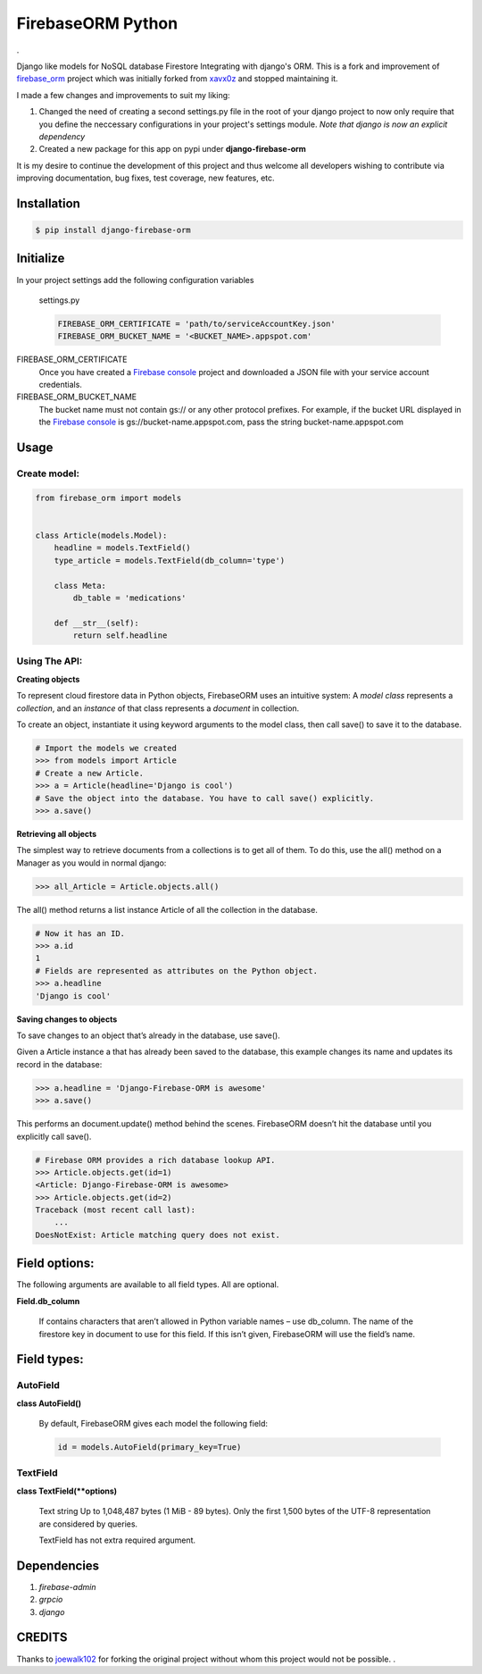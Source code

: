 =======================================
FirebaseORM Python
=======================================

|Build Status| |License: MIT| |Organization| |made-with-python|
|HitCount| |Inline Docs| |PyPI pyversions| |PRs Welcome| |GitHub
pull-requests| |GitHub version|.

Django like models for NoSQL database Firestore Integrating with django's ORM.
This is a fork and improvement of `firebase_orm
<https://github.com/joewalk102/firebase-orm>`_ project which was initially
forked from `xavx0z <https://github.com/xavx0z>`_ and stopped maintaining it.

I made a few changes and improvements to suit my liking:

1. Changed the need of creating a second settings.py file in the root of your
   django project to now only require that you define the neccessary
   configurations in your project's settings module.
   *Note that django is now an explicit dependency*

2. Created a new package for this app on pypi under **django-firebase-orm**

It is my desire to continue the development of this project and thus welcome all
developers wishing to contribute via improving documentation, bug fixes, test
coverage, new features, etc.


Installation
============

.. code-block:: shell

    $ pip install django-firebase-orm

Initialize
==========
In your project settings add the following configuration variables

    settings.py

    .. code-block:: python

        FIREBASE_ORM_CERTIFICATE = 'path/to/serviceAccountKey.json'
        FIREBASE_ORM_BUCKET_NAME = '<BUCKET_NAME>.appspot.com'

FIREBASE_ORM_CERTIFICATE
    Once you have created a `Firebase console <https://console.firebase.google.com/?authuser=0>`_ project and downloaded a JSON file with your service account credentials.

FIREBASE_ORM_BUCKET_NAME
    The bucket name must not contain gs:// or any other protocol prefixes. For example, if the bucket URL displayed in the `Firebase console <https://console.firebase.google.com/?authuser=0>`_ is gs://bucket-name.appspot.com, pass the string bucket-name.appspot.com

Usage
======

Create model:
"""""""""""""

.. code-block:: python

    from firebase_orm import models


    class Article(models.Model):
        headline = models.TextField()
        type_article = models.TextField(db_column='type')

        class Meta:
            db_table = 'medications'

        def __str__(self):
            return self.headline

Using The API:
""""""""""""""""
**Creating objects**

To represent cloud firestore data in Python objects, FirebaseORM uses an intuitive system:
A *model* *class* represents a *collection*,
and an *instance* of that class represents a *document* in collection.

To create an object, instantiate it using keyword arguments to the model class,
then call save() to save it to the database.

.. code-block:: pycon

    # Import the models we created
    >>> from models import Article
    # Create a new Article.
    >>> a = Article(headline='Django is cool')
    # Save the object into the database. You have to call save() explicitly.
    >>> a.save()


**Retrieving all objects**

The simplest way to retrieve documents from a collections is to get all of them.
To do this, use the all() method on a Manager as you would in normal django:

.. code-block:: pycon

    >>> all_Article = Article.objects.all()

The all() method returns a list instance Article of all the collection in the database.


.. code-block:: pycon

    # Now it has an ID.
    >>> a.id
    1
    # Fields are represented as attributes on the Python object.
    >>> a.headline
    'Django is cool'

**Saving changes to objects**

To save changes to an object that’s already in the database, use save().

Given a Article instance a that has already been saved to the database,
this example changes its name and updates its record in the database:

.. code-block:: pycon

    >>> a.headline = 'Django-Firebase-ORM is awesome'
    >>> a.save()

This performs an document.update() method behind the scenes.
FirebaseORM doesn’t hit the database until you explicitly call save().

.. code-block:: pycon

    # Firebase ORM provides a rich database lookup API.
    >>> Article.objects.get(id=1)
    <Article: Django-Firebase-ORM is awesome>
    >>> Article.objects.get(id=2)
    Traceback (most recent call last):
        ...
    DoesNotExist: Article matching query does not exist.



Field options:
==============

The following arguments are available to all field types. All are optional.

**Field.db_column**

    If contains characters that aren’t allowed in Python variable names – use db_column.
    The name of the firestore key in document to use for this field.
    If this isn’t given, FirebaseORM will use the field’s name.


Field types:
============

AutoField
"""""""""
**class AutoField()**

    By default, FirebaseORM gives each model the following field:

    .. code-block:: python

        id = models.AutoField(primary_key=True)

TextField
""""""""""
**class TextField(**options)**

    Text string Up to 1,048,487 bytes (1 MiB - 89 bytes).
    Only the first 1,500 bytes of the UTF-8 representation are considered by queries.

    TextField has not extra required argument.

Dependencies
============
1. *firebase-admin*
2. *grpcio*
3. *django*

CREDITS
=======
Thanks to `joewalk102 <https://github.com/joewalk102>`_ for forking the original
project without whom this project would not be possible.
|TralahM| |TralahM1|.

.. |Build Status| image:: https://travis-ci.com/TralahM/django-firebase-orm.svg?branch=master
   :target: https://travis-ci.com/TralahM/django-firebase-orm
.. |License: MIT| image:: https://img.shields.io/badge/License-MIT-red.svg
   :target: https://opensource.org/licenses/MIT
.. |Organization| image:: https://img.shields.io/badge/Org-TralahTek-blue.svg
   :target: https://github.com/TralahTek
.. |made-with-python| image:: https://img.shields.io/badge/Made%20with-Python-1f425f.svg
   :target: https://www.python.org/
.. |HitCount| image:: http://hits.dwyl.io/TralahM/django-firebase-orm.svg
   :target: http://dwyl.io/TralahM/django-firebase-orm
.. |Inline Docs| image:: http://inch-ci.org/github/TralahM/django-firebase-orm.svg?branch=master
   :target: http://inch-ci.org/github/TralahM/django-firebase-orm
.. |PyPI pyversions| image:: https://img.shields.io/pypi/pyversions/ansicolortags.svg
   :target: https://pypi.python.org/pypi/ansicolortags/
.. |PRs Welcome| image:: https://img.shields.io/badge/PRs-welcome-brightgreen.svg?style=flat-square
   :target: https://github.com/TralahM/pull/
.. |GitHub pull-requests| image:: https://img.shields.io/github/issues-pr/Naereen/StrapDown.js.svg
   :target: https://gitHub.com/TralahM/django-firebase-orm/pull/
.. |GitHub version| image:: https://badge.fury.io/gh/Naereen%2FStrapDown.js.svg
   :target: https://github.com/TralahM/django-firebase-orm
.. |TralahM| image:: https://img.shields.io/badge/Engineer-TralahM-blue.svg?style=for-the-badge
   :target: https://github.com/TralahM
.. |TralahM1| image:: https://img.shields.io/badge/Maintainer-TralahM-green.svg?style=for-the-badge
   :target: https://github.com/TralahM
.. |TralahM2| image:: https://img.shields.io/badge/Engineer-TralahM-blue.svg?style=for-the-badge
   :target: https://github.com/TralahM
.. |TralahM3| image:: https://img.shields.io/badge/Maintainer-TralahM-green.svg?style=for-the-badge
   :target: https://github.com/TralahM
